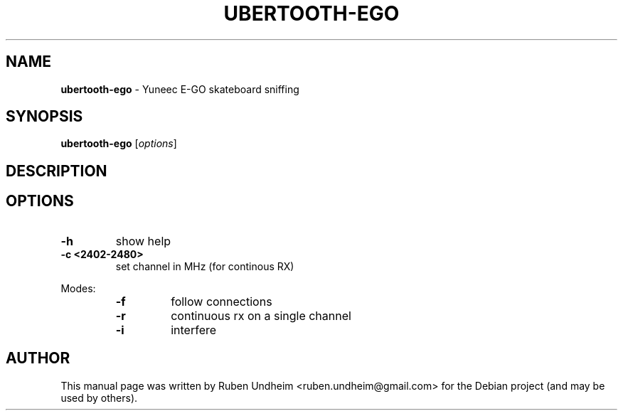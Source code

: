 .\" Text automatically generated by txt2man
.TH UBERTOOTH-EGO 1 "09 September 2015" "" ""
.SH NAME
\fBubertooth-ego \fP- Yuneec E-GO skateboard sniffing
\fB
.SH SYNOPSIS
.nf
.fam C
\fBubertooth-ego\fP [\fIoptions\fP]

.fam T
.fi
.fam T
.fi
.SH DESCRIPTION

.SH OPTIONS


.TP
.B
\fB-h\fP
show help
.TP
.B
\fB-c\fP <2402-2480>
set channel in MHz (for continous RX)
.RE
.PP
Modes:
.RS
.TP
.B
\fB-f\fP
follow connections
.TP
.B
\fB-r\fP
continuous rx on a single channel
.TP
.B
\fB-i\fP
interfere
.RE
.PP

.SH AUTHOR
This manual page was written by Ruben Undheim <ruben.undheim@gmail.com> for the Debian project (and may be used by others).
.RE
.PP


